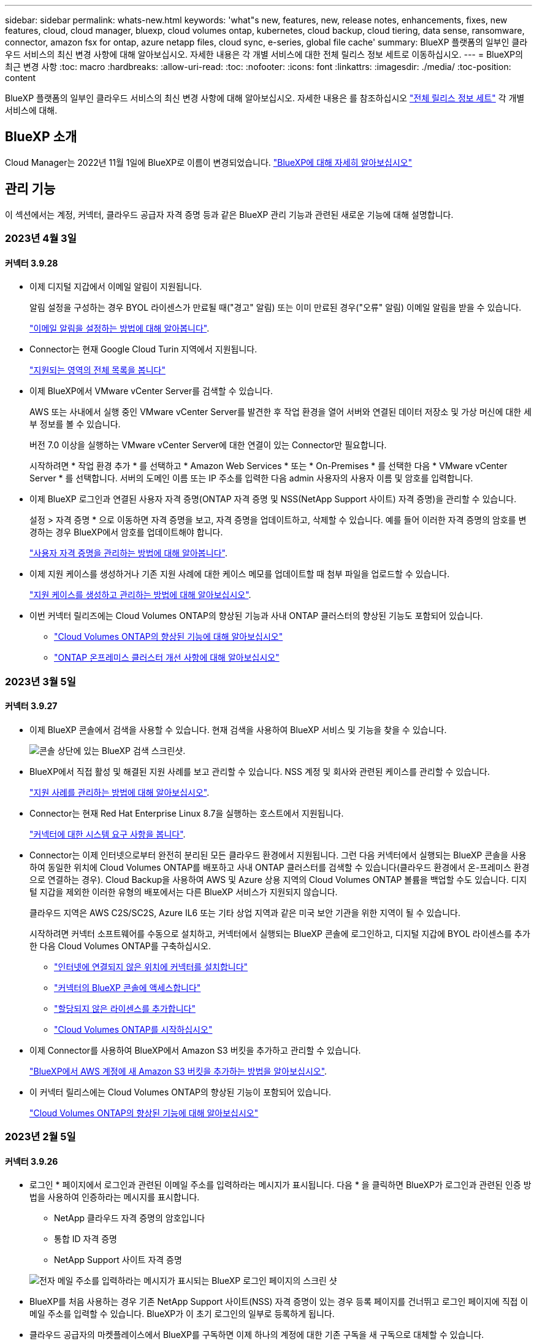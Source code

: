 ---
sidebar: sidebar 
permalink: whats-new.html 
keywords: 'what"s new, features, new, release notes, enhancements, fixes, new features, cloud, cloud manager, bluexp, cloud volumes ontap, kubernetes, cloud backup, cloud tiering, data sense, ransomware, connector, amazon fsx for ontap, azure netapp files, cloud sync, e-series, global file cache' 
summary: BlueXP 플랫폼의 일부인 클라우드 서비스의 최신 변경 사항에 대해 알아보십시오. 자세한 내용은 각 개별 서비스에 대한 전체 릴리스 정보 세트로 이동하십시오. 
---
= BlueXP의 최근 변경 사항
:toc: macro
:hardbreaks:
:allow-uri-read: 
:toc: 
:nofooter: 
:icons: font
:linkattrs: 
:imagesdir: ./media/
:toc-position: content


[role="lead"]
BlueXP 플랫폼의 일부인 클라우드 서비스의 최신 변경 사항에 대해 알아보십시오. 자세한 내용은 를 참조하십시오 link:release-notes-index.html["전체 릴리스 정보 세트"] 각 개별 서비스에 대해.



== BlueXP 소개

Cloud Manager는 2022년 11월 1일에 BlueXP로 이름이 변경되었습니다. https://docs.netapp.com/us-en/cloud-manager-family/concept-overview.html["BlueXP에 대해 자세히 알아보십시오"^]



== 관리 기능

이 섹션에서는 계정, 커넥터, 클라우드 공급자 자격 증명 등과 같은 BlueXP 관리 기능과 관련된 새로운 기능에 대해 설명합니다.



=== 2023년 4월 3일



==== 커넥터 3.9.28

* 이제 디지털 지갑에서 이메일 알림이 지원됩니다.
+
알림 설정을 구성하는 경우 BYOL 라이센스가 만료될 때("경고" 알림) 또는 이미 만료된 경우("오류" 알림) 이메일 알림을 받을 수 있습니다.

+
https://docs.netapp.com/us-en/cloud-manager-setup-admin/task-monitor-cm-operations.html["이메일 알림을 설정하는 방법에 대해 알아봅니다"].

* Connector는 현재 Google Cloud Turin 지역에서 지원됩니다.
+
https://cloud.netapp.com/cloud-volumes-global-regions["지원되는 영역의 전체 목록을 봅니다"^]

* 이제 BlueXP에서 VMware vCenter Server를 검색할 수 있습니다.
+
AWS 또는 사내에서 실행 중인 VMware vCenter Server를 발견한 후 작업 환경을 열어 서버와 연결된 데이터 저장소 및 가상 머신에 대한 세부 정보를 볼 수 있습니다.

+
버전 7.0 이상을 실행하는 VMware vCenter Server에 대한 연결이 있는 Connector만 필요합니다.

+
시작하려면 * 작업 환경 추가 * 를 선택하고 * Amazon Web Services * 또는 * On-Premises * 를 선택한 다음 * VMware vCenter Server * 를 선택합니다. 서버의 도메인 이름 또는 IP 주소를 입력한 다음 admin 사용자의 사용자 이름 및 암호를 입력합니다.

* 이제 BlueXP 로그인과 연결된 사용자 자격 증명(ONTAP 자격 증명 및 NSS(NetApp Support 사이트) 자격 증명)을 관리할 수 있습니다.
+
설정 > 자격 증명 * 으로 이동하면 자격 증명을 보고, 자격 증명을 업데이트하고, 삭제할 수 있습니다. 예를 들어 이러한 자격 증명의 암호를 변경하는 경우 BlueXP에서 암호를 업데이트해야 합니다.

+
link:task-manage-user-credentials.html["사용자 자격 증명을 관리하는 방법에 대해 알아봅니다"].

* 이제 지원 케이스를 생성하거나 기존 지원 사례에 대한 케이스 메모를 업데이트할 때 첨부 파일을 업로드할 수 있습니다.
+
https://docs.netapp.com/us-en/cloud-manager-setup-admin/task-get-help.html#manage-your-support-cases["지원 케이스를 생성하고 관리하는 방법에 대해 알아보십시오"].

* 이번 커넥터 릴리즈에는 Cloud Volumes ONTAP의 향상된 기능과 사내 ONTAP 클러스터의 향상된 기능도 포함되어 있습니다.
+
** https://docs.netapp.com/us-en/cloud-manager-cloud-volumes-ontap/whats-new.html#3-april-2023["Cloud Volumes ONTAP의 향상된 기능에 대해 알아보십시오"^]
** https://docs.netapp.com/us-en/cloud-manager-ontap-onprem/whats-new.html#3-april-2023["ONTAP 온프레미스 클러스터 개선 사항에 대해 알아보십시오"^]






=== 2023년 3월 5일



==== 커넥터 3.9.27

* 이제 BlueXP 콘솔에서 검색을 사용할 수 있습니다. 현재 검색을 사용하여 BlueXP 서비스 및 기능을 찾을 수 있습니다.
+
image:https://raw.githubusercontent.com/NetAppDocs/cloud-manager-setup-admin/main/media/screenshot-search.png["콘솔 상단에 있는 BlueXP 검색 스크린샷."]

* BlueXP에서 직접 활성 및 해결된 지원 사례를 보고 관리할 수 있습니다. NSS 계정 및 회사와 관련된 케이스를 관리할 수 있습니다.
+
https://docs.netapp.com/us-en/cloud-manager-setup-admin/task-get-help.html#manage-your-support-cases["지원 사례를 관리하는 방법에 대해 알아보십시오"].

* Connector는 현재 Red Hat Enterprise Linux 8.7을 실행하는 호스트에서 지원됩니다.
+
https://docs.netapp.com/us-en/cloud-manager-setup-admin/task-installing-linux.html["커넥터에 대한 시스템 요구 사항을 봅니다"].

* Connector는 이제 인터넷으로부터 완전히 분리된 모든 클라우드 환경에서 지원됩니다. 그런 다음 커넥터에서 실행되는 BlueXP 콘솔을 사용하여 동일한 위치에 Cloud Volumes ONTAP를 배포하고 사내 ONTAP 클러스터를 검색할 수 있습니다(클라우드 환경에서 온-프레미스 환경으로 연결하는 경우). Cloud Backup을 사용하여 AWS 및 Azure 상용 지역의 Cloud Volumes ONTAP 볼륨을 백업할 수도 있습니다. 디지털 지갑을 제외한 이러한 유형의 배포에서는 다른 BlueXP 서비스가 지원되지 않습니다.
+
클라우드 지역은 AWS C2S/SC2S, Azure IL6 또는 기타 상업 지역과 같은 미국 보안 기관을 위한 지역이 될 수 있습니다.

+
시작하려면 커넥터 소프트웨어를 수동으로 설치하고, 커넥터에서 실행되는 BlueXP 콘솔에 로그인하고, 디지털 지갑에 BYOL 라이센스를 추가한 다음 Cloud Volumes ONTAP를 구축하십시오.

+
** https://docs.netapp.com/us-en/cloud-manager-setup-admin/task-install-connector-onprem-no-internet.html["인터넷에 연결되지 않은 위치에 커넥터를 설치합니다"^]
** https://docs.netapp.com/us-en/cloud-manager-setup-admin/task-managing-connectors.html#access-the-local-ui["커넥터의 BlueXP 콘솔에 액세스합니다"^]
** https://docs.netapp.com/us-en/cloud-manager-cloud-volumes-ontap/task-manage-node-licenses.html#manage-byol-licenses["할당되지 않은 라이센스를 추가합니다"^]
** https://docs.netapp.com/us-en/cloud-manager-cloud-volumes-ontap/concept-overview-cvo.html["Cloud Volumes ONTAP를 시작하십시오"^]


* 이제 Connector를 사용하여 BlueXP에서 Amazon S3 버킷을 추가하고 관리할 수 있습니다.
+
https://docs.netapp.com/us-en/bluexp-s3-storage/task-add-s3-bucket.html["BlueXP에서 AWS 계정에 새 Amazon S3 버킷을 추가하는 방법을 알아보십시오"^].

* 이 커넥터 릴리스에는 Cloud Volumes ONTAP의 향상된 기능이 포함되어 있습니다.
+
https://docs.netapp.com/us-en/cloud-manager-cloud-volumes-ontap/whats-new.html#5-march-2023["Cloud Volumes ONTAP의 향상된 기능에 대해 알아보십시오"^]





=== 2023년 2월 5일



==== 커넥터 3.9.26

* 로그인 * 페이지에서 로그인과 관련된 이메일 주소를 입력하라는 메시지가 표시됩니다. 다음 * 을 클릭하면 BlueXP가 로그인과 관련된 인증 방법을 사용하여 인증하라는 메시지를 표시합니다.
+
** NetApp 클라우드 자격 증명의 암호입니다
** 통합 ID 자격 증명
** NetApp Support 사이트 자격 증명


+
image:https://raw.githubusercontent.com/NetAppDocs/cloud-manager-setup-admin/main/media/screenshot-login.png["전자 메일 주소를 입력하라는 메시지가 표시되는 BlueXP 로그인 페이지의 스크린 샷"]

* BlueXP를 처음 사용하는 경우 기존 NetApp Support 사이트(NSS) 자격 증명이 있는 경우 등록 페이지를 건너뛰고 로그인 페이지에 직접 이메일 주소를 입력할 수 있습니다. BlueXP가 이 초기 로그인의 일부로 등록하게 됩니다.
* 클라우드 공급자의 마켓플레이스에서 BlueXP를 구독하면 이제 하나의 계정에 대한 기존 구독을 새 구독으로 대체할 수 있습니다.
+
image:https://raw.githubusercontent.com/NetAppDocs/cloud-manager-setup-admin/main/media/screenshot-aws-subscription.png["BlueXP 계정의 구독 할당을 보여 주는 스크린샷."]

+
** https://docs.netapp.com/us-en/cloud-manager-setup-admin/task-adding-aws-accounts.html#associate-an-aws-subscription["AWS 구독을 연결하는 방법을 알아보십시오"]
** https://docs.netapp.com/us-en/cloud-manager-setup-admin/task-adding-azure-accounts.html#associating-an-azure-marketplace-subscription-to-credentials["Azure 구독을 연결하는 방법에 대해 알아봅니다"]
** https://docs.netapp.com/us-en/cloud-manager-setup-admin/task-adding-gcp-accounts.html["Google Cloud 구독을 연결하는 방법을 알아보십시오"]


* 이제 BlueXP에서 커넥터 전원이 14일 이상 꺼졌으면 알려 줍니다.
+
** https://docs.netapp.com/us-en/cloud-manager-setup-admin/task-monitor-cm-operations.html["BlueXP 알림에 대해 알아보십시오"]
** https://docs.netapp.com/us-en/cloud-manager-setup-admin/concept-connectors.html#connectors-should-remain-running["커넥터가 계속 작동하는 이유에 대해 알아보십시오"]


* Cloud Volumes ONTAP HA 쌍에서 스토리지 VM을 생성하고 관리하는 데 필요한 권한을 포함하도록 Google Cloud용 커넥터 정책을 업데이트했습니다.
+
compute.instances.updateNetworkInterface

+
https://docs.netapp.com/us-en/cloud-manager-setup-admin/reference-permissions-gcp.html["Connector에 대한 Google Cloud 권한을 봅니다"].

* 이 커넥터 릴리스에는 Cloud Volumes ONTAP의 향상된 기능이 포함되어 있습니다.
+
https://docs.netapp.com/us-en/cloud-manager-cloud-volumes-ontap/whats-new.html#5-february-2023["Cloud Volumes ONTAP의 향상된 기능에 대해 알아보십시오"^]





== Azure NetApp Files



=== 2021년 4월 11일



==== 볼륨 템플릿 지원

새로운 애플리케이션 템플릿 서비스를 사용하면 Azure NetApp Files용 볼륨 템플릿을 설정할 수 있습니다. 용량 풀, 크기, 프로토콜, VNET 및 볼륨이 상주해야 하는 서브넷 등과 같은 특정 볼륨 매개 변수가 이미 템플릿에 정의되기 때문에 템플릿을 사용하면 작업이 더 쉬워집니다. 매개 변수가 이미 미리 정의된 경우 다음 볼륨 매개 변수로 건너뛸 수 있습니다.

* https://docs.netapp.com/us-en/cloud-manager-app-template/concept-resource-templates.html["응용 프로그램 템플릿 및 사용자 환경에서 응용 프로그램 템플릿을 사용하는 방법에 대해 알아봅니다"^]
* https://docs.netapp.com/us-en/cloud-manager-azure-netapp-files/task-create-volumes.html["템플릿에서 Azure NetApp Files 볼륨을 생성하는 방법을 알아봅니다"]




=== 2021년 3월 8일



==== 서비스 수준을 동적으로 변경

이제 볼륨의 서비스 수준을 동적으로 변경하여 워크로드 요구사항을 충족하고 비용을 최적화할 수 있습니다. 볼륨은 볼륨에 영향을 주지 않고 다른 용량 풀로 이동됩니다.

https://docs.netapp.com/us-en/cloud-manager-azure-netapp-files/task-manage-volumes.html#change-the-volumes-service-level["볼륨의 서비스 수준을 변경하는 방법을 알아보십시오"].



=== 2020년 8월 3일



==== Azure NetApp Files 설정 및 관리

Cloud Manager에서 직접 Azure NetApp Files 설정 및 관리 Azure NetApp Files 작업 환경을 만든 후 다음 작업을 수행할 수 있습니다.

* NFS 및 SMB 볼륨을 생성합니다.
* 용량 풀 및 볼륨 스냅샷을 관리합니다
+
Cloud Manager를 사용하면 볼륨 스냅샷을 생성, 삭제 및 복원할 수 있습니다. 새 용량 풀을 생성하고 해당 서비스 수준을 지정할 수도 있습니다.

* 크기를 변경하고 태그를 관리하여 볼륨을 편집합니다.


Cloud Manager에서 직접 Azure NetApp Files을 생성 및 관리할 수 있는 기능은 이전의 데이터 마이그레이션 기능을 대체합니다.



== ONTAP용 Amazon FSx



=== 2023년 4월 2일

* 이제 가능합니다 link:https://docs.netapp.com/us-en/cloud-manager-fsx-ontap/use/task-add-fsx-volumes.html#create-volumes["ONTAP용 FSx에서 FlexGroup를 생성합니다"^] 볼륨: 볼륨 데이터를 클러스터 전체에 분산합니다.
* IOPS 제한이 증가하여 수동 또는 자동 프로비저닝을 최대 160,000개까지 지원할 수 있습니다.




=== 2023년 3월 5일

사용자 인터페이스가 개선되었으며 스크린샷이 설명서에 업데이트되었습니다.



=== 2023년 1월 1일

이제 를 사용하도록 선택할 수 있습니다 link:https://docs.netapp.com/us-en/cloud-manager-fsx-ontap/use/task-manage-working-environment.html#manage-automatic-capacity["자동 용량 관리"^] 을 클릭하여 필요에 따라 증분 스토리지를 추가합니다. 자동 용량 관리는 정기적으로 클러스터를 폴링하여 수요를 평가하고 클러스터 최대 용량의 10% 단위로 스토리지 용량을 최대 80%까지 자동으로 늘립니다.



== Amazon S3 스토리지



=== 2023년 3월 5일



==== BlueXP에서 새 버킷을 추가할 수 있습니다

BlueXP Canvas에서 Amazon S3 버킷을 잠시 볼 수 있었습니다. 이제 BlueXP에서 직접 새 버킷을 추가하고 기존 버킷을 위한 속성을 변경할 수 있습니다. https://docs.netapp.com/us-en/bluexp-s3-storage/task-add-s3-bucket.html["새 Amazon S3 버킷을 추가하는 방법을 알아보십시오"^].



== 애플리케이션 템플릿



=== 2022년 3월 3일



==== 이제 템플릿을 만들어 특정 작업 환경을 찾을 수 있습니다

"기존 자원 찾기" 작업을 사용하면 작업 환경을 확인한 다음 볼륨 만들기와 같은 다른 템플릿 작업을 사용하여 기존 작업 환경에서 쉽게 작업을 수행할 수 있습니다. https://docs.netapp.com/us-en/cloud-manager-app-template/task-define-templates.html#examples-of-finding-existing-resources-and-enabling-services-using-templates["자세한 내용을 보려면 여기를 클릭하십시오"].



==== AWS에서 Cloud Volumes ONTAP HA 작업 환경을 구축할 수 있는 역량

AWS에서 Cloud Volumes ONTAP 작업 환경을 구축하기 위한 기존 지원이 확장되어 단일 노드 시스템 외에 고가용성 시스템을 구축할 수 있습니다. https://docs.netapp.com/us-en/cloud-manager-app-template/task-define-templates.html#create-a-template-for-a-cloud-volumes-ontap-working-environment["Cloud Volumes ONTAP 작업 환경에 대한 템플릿을 만드는 방법을 알아봅니다"].



=== 2022년 2월 9일



==== 이제 템플릿을 구축하여 특정 기존 볼륨을 찾은 다음 Cloud Backup을 활성화할 수 있습니다

새로운 "리소스 찾기" 작업을 사용하면 Cloud Backup을 설정할 모든 볼륨을 식별한 다음 클라우드 백업 작업을 사용하여 해당 볼륨에 대한 백업을 설정할 수 있습니다.

현재 Cloud Volumes ONTAP 및 온프레미스 ONTAP 시스템의 볼륨에 대한 지원이 제공됩니다. https://docs.netapp.com/us-en/cloud-manager-app-template/task-define-templates.html#find-existing-volumes-and-activate-cloud-backup["자세한 내용을 보려면 여기를 클릭하십시오"].



=== 2021년 10월 31일



==== 이제 동기화 관계에 태그를 지정하여 쉽게 액세스할 수 있도록 관계를 그룹화하거나 분류할 수 있습니다

https://docs.netapp.com/us-en/cloud-manager-app-template/concept-tagging.html["리소스 태깅에 대해 자세히 알아보십시오"].



== 클라우드 백업



=== 2023년 3월 9일



==== 이제 폴더 레벨 복구 작업에 모든 하위 폴더 및 파일이 포함됩니다

이전에는 폴더를 복원했을 때 해당 폴더의 파일만 복원되었고 하위 폴더 또는 하위 폴더의 파일은 복원되지 않았습니다. 이제 ONTAP 9.13.0 이상을 사용하는 경우 선택한 폴더에 있는 모든 하위 폴더와 파일이 복원됩니다. 따라서 최상위 폴더에 여러 개의 중첩된 폴더가 있는 경우 많은 시간과 비용을 절약할 수 있습니다.



==== 어두운 사이트에 있는 Cloud Volumes ONTAP 시스템의 데이터를 백업하는 기능

이제 AWS 및 Azure 상업 지역에 설치된 Cloud Volumes ONTAP 시스템의 데이터를 Amazon S3 또는 Azure Blob으로 백업할 수 있습니다. 이 작업을 수행하려면 상업 지역의 Linux 호스트에 커넥터를 설치하고 Cloud Volumes ONTAP 시스템도 배포해야 합니다. 을 참조하십시오 link:task-backup-to-s3.html["Cloud Volumes ONTAP 데이터를 Amazon S3에 백업"] 및 link:task-backup-to-azure.html["Azure Blob에 Cloud Volumes ONTAP 데이터 백업"].



==== 작업 모니터의 여러 가지 개선 사항

* 작업 모니터링 페이지에 고급 필터링이 추가되어 시간, 워크로드(볼륨, 애플리케이션, 가상 머신 또는 Kubernetes) 별로 백업 및 복원 작업을 검색할 수 있습니다. 작업 유형, 상태, 작업 환경 및 스토리지 VM "application_3"과 같은 자원 검색을 위해 자유 텍스트를 입력할 수도 있습니다.  https://docs.netapp.com/us-en/cloud-manager-backup-restore/task-monitor-backup-jobs.html#searching-and-filtering-the-list-of-jobs["고급 필터 사용 방법을 확인하십시오"].
* 클라우드 백업 UI 및 API에서 시작된 사용자 시작 백업 및 복원 작업과 지속적인 백업 작업과 같은 시스템 시작 작업은 이제 ONTAP 9.13.0 이상을 실행하는 Cloud Volumes ONTAP 시스템의 * 작업 모니터링 * 탭에서 모두 사용할 수 있습니다. 이전 버전의 Cloud Volumes ONTAP 시스템 및 온-프레미스 ONTAP 시스템은 현재 사용자가 시작한 작업만 표시합니다.




=== 2023년 2월 6일



==== StorageGRID 시스템에서 이전 백업 파일을 Azure 아카이브 스토리지로 이동하는 기능입니다

이제 StorageGRID 시스템의 이전 백업 파일을 Azure의 아카이브 스토리지로 계층화할 수 있습니다. 이를 통해 StorageGRID 시스템의 공간을 절약하고, 이전 백업 파일에 저렴한 스토리지 클래스를 사용하여 비용을 절감할 수 있습니다.

이 기능은 온프레미스 클러스터가 ONTAP 9.12.1 이상을 사용하고 있고 StorageGRID 시스템에서 11.4 이상을 사용하는 경우 사용할 수 있습니다. https://docs.netapp.com/us-en/cloud-manager-backup-restore/task-backup-onprem-private-cloud.html#preparing-to-archive-older-backup-files-to-public-cloud-storage["자세히 알아보기"^].



==== DataLock 및 랜섬웨어 보호는 Azure Blob의 백업 파일에 대해 구성할 수 있습니다

이제 DataLock 및 랜섬웨어 보호가 Azure Blob에 저장된 백업 파일에 지원됩니다. Cloud Volumes ONTAP 또는 온프레미스 ONTAP 시스템에서 ONTAP 9.12.1 이상을 실행하는 경우 백업 파일을 잠그고 스캔하여 잠재적인 랜섬웨어를 탐지할 수 있습니다. https://docs.netapp.com/us-en/cloud-manager-backup-restore/concept-cloud-backup-policies.html#datalock-and-ransomware-protection["DataLock 및 랜섬웨어 보호를 사용하여 백업을 보호하는 방법에 대해 자세히 알아보십시오"^].



==== 백업 및 복원 FlexGroup 볼륨 개선 사항

* 이제 FlexGroup 볼륨을 복원할 때 여러 Aggregate를 선택할 수 있습니다. 마지막 릴리즈에서는 단일 애그리게이트만 선택할 수 있었습니다.
* FlexGroup 볼륨 복원은 이제 Cloud Volumes ONTAP 시스템에서 지원됩니다. 마지막 릴리즈에서는 사내 ONTAP 시스템에만 복구할 수 있었습니다.




==== Cloud Volumes ONTAP 시스템은 이전 백업을 Google 아카이브 스토리지로 이동할 수 있습니다

백업 파일은 처음에 Google Standard 스토리지 클래스에서 생성됩니다. 이제 Cloud Backup을 사용하여 추가 비용 최적화를 위해 이전 백업을 Google Archive 스토리지에 계층화할 수 있습니다. 마지막 릴리즈에서는 사내 ONTAP 클러스터에서만 이 기능을 지원했으며, 이제 Google Cloud에 구축된 Cloud Volumes ONTAP 시스템도 지원됩니다.



==== 이제 볼륨 복원 작업을 통해 볼륨 데이터를 복원할 SVM을 선택할 수 있습니다

이제 볼륨 데이터를 ONTAP 클러스터의 다른 스토리지 VM으로 복원할 수 있습니다. 과거에는 스토리지 VM을 선택할 기능이 없었습니다.



==== MetroCluster 구성의 볼륨 지원 향상

ONTAP 9.12.1 GA 이상을 사용하는 경우 MetroCluster 구성에서 기본 시스템에 연결하면 백업이 지원됩니다. 전체 백업 구성이 보조 시스템으로 전송되므로 전환 후 클라우드 백업이 자동으로 계속됩니다.

https://docs.netapp.com/us-en/cloud-manager-backup-restore/concept-ontap-backup-to-cloud.html#backup-limitations["자세한 내용은 백업 제한 사항 을 참조하십시오"].



=== 2023년 1월 9일



==== StorageGRID 시스템에서 이전 백업 파일을 AWS S3 아카이브 스토리지로 이동 가능

이제 StorageGRID 시스템의 이전 백업 파일을 AWS S3의 아카이브 스토리지로 계층화할 수 있습니다. 이를 통해 StorageGRID 시스템의 공간을 절약하고, 이전 백업 파일에 저렴한 스토리지 클래스를 사용하여 비용을 절감할 수 있습니다. AWS S3 Glacier 또는 S3 Glacier Deep Archive 스토리지에 백업을 계층화하도록 선택할 수 있습니다.

이 기능은 온프레미스 클러스터에서 ONTAP 9.12.1 이상을 사용하고 StorageGRID 시스템에서 11.3 이상을 사용하는 경우 사용할 수 있습니다. https://docs.netapp.com/us-en/cloud-manager-backup-restore/task-backup-onprem-private-cloud.html#preparing-to-archive-older-backup-files-to-public-cloud-storage["자세히 알아보기"].



==== Google Cloud에서 데이터 암호화를 위한 자체 고객 관리 키를 선택할 수 있습니다

ONTAP 시스템에서 Google 클라우드 스토리지로 데이터를 백업할 때 이제 Google에서 관리하는 기본 암호화 키를 사용하는 대신 활성화 마법사에서 데이터 암호화에 대해 고객이 관리하는 키를 직접 선택할 수 있습니다. 먼저 Google에서 고객이 관리하는 암호화 키를 설정한 다음 Cloud Backup을 활성화할 때 세부 정보를 입력합니다.



==== Google Cloud Storage에서 백업을 생성하는 서비스 계정에 더 이상 "스토리지 관리자" 역할이 필요하지 않습니다

이전 릴리즈에서는 Cloud Backup이 Google Cloud Storage 버킷에 액세스할 수 있도록 서비스 계정에 "Storage Admin" 역할이 필요했습니다. 이제 서비스 계정에 할당할 수 있는 권한이 축소된 사용자 지정 역할을 만들 수 있습니다. https://docs.netapp.com/us-en/cloud-manager-backup-restore/task-backup-onprem-to-gcp.html#preparing-google-cloud-storage-for-backups["백업을 위해 Google Cloud Storage를 준비하는 방법을 알아보십시오"].



==== 인터넷 액세스 없이 사이트에서 검색 및 복원을 사용하여 데이터를 복원할 수 있도록 지원이 추가되었습니다

인터넷에 액세스할 수 없는 사이트의 ONTAP 클러스터 데이터를 StorageGRID으로 백업하는 경우(다크 사이트 또는 오프라인 사이트라고도 함) 이제 검색 및 복원 옵션을 사용하여 필요한 경우 데이터를 복원할 수 있습니다. 이 기능을 사용하려면 BlueXP 커넥터(버전 3.9.25 이상)가 오프라인 사이트에 배포되어야 합니다.

https://docs.netapp.com/us-en/cloud-manager-backup-restore/task-restore-backups-ontap.html#restoring-ontap-data-using-search-restore["검색 및 amp; 복원을 사용하여 ONTAP 데이터를 복원하는 방법을 확인하십시오"].https://docs.netapp.com/us-en/cloud-manager-setup-admin/task-install-connector-onprem-no-internet.html["오프라인 사이트에 커넥터를 설치하는 방법을 알아봅니다"].



==== 작업 모니터링 결과 페이지를 .csv 보고서로 다운로드할 수 있습니다

작업 모니터링 페이지를 필터링하여 관심 있는 작업 및 작업을 표시한 후에는 해당 데이터의 .csv 파일을 생성하고 다운로드할 수 있습니다. 그런 다음 정보를 분석하거나 조직의 다른 사용자에게 보고서를 보낼 수 있습니다. https://docs.netapp.com/us-en/cloud-manager-backup-restore/task-monitor-backup-jobs.html#download-job-monitoring-results-as-a-report["작업 모니터링 보고서를 생성하는 방법을 참조하십시오"].



== 클라우드 데이터 감지



=== 2023년 3월 7일(버전 1.21)



==== 데이터 감지 UI에서 사용자 지정 범주를 추가하는 새로운 기능입니다

이제 Data Sense를 사용하여 사용자 지정 범주를 추가할 수 있으므로 데이터 센스에서 해당 범주에 적합한 파일을 식별할 수 있습니다. 데이터 센스의 기능이 매우 많습니다 https://docs.netapp.com/us-en/cloud-manager-data-sense/reference-private-data-categories.html#types-of-categories["미리 정의된 범주"]따라서 이 기능을 사용하면 사용자 지정 범주를 추가하여 조직에서 고유한 정보를 데이터에서 찾을 위치를 식별할 수 있습니다.

https://docs.netapp.com/us-en/cloud-manager-data-sense/task-managing-data-fusion.html#add-custom-categories["자세한 정보"^].



==== 이제 데이터 감지 UI에서 사용자 지정 키워드를 추가할 수 있습니다

Data Sense는 데이터 센스에서 잠시 동안 향후 검색할 때 식별할 수 있는 맞춤형 키워드를 추가할 수 있습니다. 그러나 Data Sense Linux 호스트에 로그인하고 명령줄 인터페이스를 사용하여 키워드를 추가해야 합니다. 이 릴리즈에서는 데이터 감지 UI에서 사용자 지정 키워드를 추가하는 기능이 있으므로 이러한 키워드를 쉽게 추가하고 편집할 수 있습니다.

https://docs.netapp.com/us-en/cloud-manager-data-sense/task-managing-data-fusion.html#add-custom-keywords-from-a-list-of-words["데이터 감지 UI에서 사용자 지정 키워드를 추가하는 방법에 대해 자세히 알아보십시오"^].



==== "마지막 액세스 시간"이 변경될 때 데이터 감지 * 가 * 스캔 파일을 하지 * 수 있는 기능

기본적으로 데이터 센스에 적절한 "쓰기" 권한이 없으면 데이터 센스에서 "마지막 액세스 시간"을 원래 타임 스탬프로 되돌릴 수 없기 때문에 시스템이 볼륨의 파일을 검색하지 않습니다. 그러나 마지막 액세스 시간이 파일의 원래 시간으로 재설정되는 것을 염려하지 않을 경우, 데이터 센스에서 권한에 관계없이 볼륨을 스캔하도록 구성 페이지에서 이 동작을 재정의할 수 있습니다.

이 기능과 함께 "Scan Analysis Event(스캔 분석 이벤트)"라는 새 필터가 추가되어 데이터 센스에서 마지막 액세스 시간을 되돌릴 수 없어 분류되지 않은 파일이나 Data Sense가 마지막으로 액세스한 시간을 되돌릴 수 없는 경우에도 분류된 파일을 볼 수 있습니다.

https://docs.netapp.com/us-en/cloud-manager-data-sense/reference-collected-metadata.html#last-access-time-timestamp[""마지막 액세스 시간 타임스탬프" 및 데이터 센스에 필요한 권한에 대해 자세히 알아보십시오"].



==== 세 가지 새로운 유형의 개인 데이터는 데이터 센스로 식별됩니다

데이터 센스를 사용하면 다음 유형의 데이터가 포함된 파일을 식별하고 분류할 수 있습니다.

* 보츠와나 ID 카드(오만) 번호
* 보츠와나 여권 번호
* 싱가포르 국가 등록 ID 카드(NRIC)


https://docs.netapp.com/us-en/cloud-manager-data-sense/reference-private-data-categories.html#types-of-personal-data["데이터 센스에서 식별할 수 있는 모든 유형의 개인 데이터를 확인하십시오"].



==== 디렉토리의 기능이 업데이트되었습니다

* 이제 데이터 조사 보고서에 대한 "Light CSV Report(라이트 CSV 보고서)" 옵션에 디렉토리의 정보가 포함됩니다.
* 이제 "마지막 액세스" 시간 필터에 파일과 디렉터리 모두의 마지막 액세스 시간이 표시됩니다.




==== 설치 개선 사항

* Data Sense는 CentOS Stream 8을 실행하는 Linux 호스트에 설치할 수 있습니다.
* 이제 인터넷에 연결되지 않은 사이트(다크 사이트)용 Data Sense 설치 프로그램이 사전 검사를 수행하여 시스템 및 네트워킹 요구 사항이 제대로 설치되었는지 확인합니다.
* 설치 감사 로그 파일은 지금 저장되며 에 기록됩니다 `/ops/netapp/install_logs`.




=== 2023년 2월 5일(버전 1.20)



==== 모든 이메일 주소로 정책 기반 알림 이메일을 보낼 수 있습니다

이전 버전의 Cloud Data Sense에서는 특정 중요 정책이 결과를 반환할 때 계정의 BlueXP 사용자에게 전자 메일 알림을 보낼 수 있습니다. 이 기능을 사용하면 온라인 상태가 아닐 때 데이터를 보호하기 위한 알림을 받을 수 있습니다. 이제 BlueXP 계정에 없는 다른 모든 사용자(최대 20개의 이메일 주소)에게 정책의 이메일 알림을 보낼 수 있습니다.

https://docs.netapp.com/us-en/cloud-manager-data-sense/task-using-policies.html#sending-email-alerts-when-non-compliant-data-is-found["정책 결과를 기반으로 이메일 알림을 보내는 방법에 대해 자세히 알아보십시오"].



==== 이제 데이터 감지 UI에서 개인 패턴을 추가할 수 있습니다

Data Sense는 데이터 센스에서 잠시 후 검사할 때 식별할 수 있는 사용자 지정 "개인 데이터"를 추가할 수 있는 기능을 가지고 있습니다. 그러나 Data Sense Linux 호스트에 로그인하고 명령줄을 사용하여 사용자 지정 패턴을 추가해야 합니다. 이 릴리즈에서는 regex를 사용하여 개인 패턴을 추가하는 기능이 Data Sense UI에 포함되어 있으므로 이러한 사용자 지정 패턴을 매우 쉽게 추가하고 편집할 수 있습니다.

https://docs.netapp.com/us-en/cloud-manager-data-sense/task-managing-data-fusion.html#add-custom-personal-data-identifiers-using-a-regex["데이터 감지 UI에서 사용자 지정 패턴을 추가하는 방법에 대해 자세히 알아보십시오"^].



==== 데이터 센스를 사용하여 1,500만 개의 파일을 이동할 수 있습니다

과거에는 Data Sense를 통해 최대 100,000개의 소스 파일을 모든 NFS 공유로 이동할 수 있었습니다. 이제 한 번에 최대 1,500만 개의 파일을 이동할 수 있습니다. https://docs.netapp.com/us-en/cloud-manager-data-sense/task-managing-highlights.html#moving-source-files-to-an-nfs-share["데이터 센스를 사용하여 소스 파일을 이동하는 방법에 대해 자세히 알아보십시오"].



==== SharePoint Online 파일에 액세스할 수 있는 사용자 수를 볼 수 있습니다

"액세스 권한이 있는 사용자 수" 필터는 이제 SharePoint Online 리포지토리에 저장된 파일을 지원합니다. 이전에는 CIFS 공유의 파일만 지원되었습니다. Active Directory 기반이 아닌 SharePoint 그룹은 현재 이 필터에서 계산되지 않습니다.



==== 새 "부분 성공" 상태가 작업 상태 패널에 추가되었습니다

새로운 "부분 성공" 상태는 데이터 감지 작업이 완료되었고 일부 항목이 실패했으며, 예를 들어 100개의 파일을 이동하거나 삭제할 때 일부 항목이 성공했음을 나타냅니다. 또한 "완료됨" 상태의 이름이 "성공"으로 변경되었습니다. 과거에는 "완료" 상태에 성공했고 실패한 작업이 나열될 수 있습니다. 이제 "성공" 상태는 모든 작업이 모든 항목에 성공했음을 의미합니다. https://docs.netapp.com/us-en/cloud-manager-data-sense/task-view-compliance-actions.html["작업 상태 패널을 보는 방법을 참조하십시오"].



=== 2023년 1월 9일(버전 1.19)



==== 중요한 데이터가 포함되어 있고 지나치게 허용적인 파일 차트를 볼 수 있는 기능

Governance 대시보드에는 중요한 데이터(민감한 개인 데이터 및 민감한 개인 데이터 포함)를 포함하고 지나치게 허용적인 파일의 열 지도를 제공하는 새로운 _Sensitive Data 및 Wide Permissions_영역이 추가되었습니다. 이렇게 하면 민감한 데이터와 관련하여 어떤 위험이 있을 수 있는지 확인할 수 있습니다. https://docs.netapp.com/us-en/cloud-manager-data-sense/task-controlling-governance-data.html#data-listed-by-sensitivity-and-wide-permissions["자세한 정보"].



==== 데이터 조사 페이지에서 3개의 새 필터를 사용할 수 있습니다

새 필터를 사용하여 데이터 조사 페이지에 표시되는 결과를 구체화할 수 있습니다.

* "액세스 권한이 있는 사용자 수" 필터는 특정 수의 사용자에게 열려 있는 파일과 폴더를 표시합니다. 숫자 범위를 선택하여 결과를 구체화할 수 있습니다. 예를 들어 51-100명의 사용자가 액세스할 수 있는 파일을 확인할 수 있습니다.
* 이제 "Created Time(생성 시간)", "Discovered Time(검색 시간)", "Last Modified(마지막 수정)" 및 "Last Accessed(마지막 액세스)" 필터를 사용하여 미리 정의된 날짜 범위를 선택하는 대신 사용자 지정 날짜 범위를 만들 수 있습니다. 예를 들어 "만든 시간", "6개월 이전" 또는 "최근 10일" 내의 "마지막으로 수정한 날짜"가 있는 파일을 찾을 수 있습니다.
* 이제 "파일 경로" 필터를 사용하여 필터링된 쿼리 결과에서 제외할 경로를 지정할 수 있습니다. 특정 데이터를 포함 및 제외하기 위한 경로를 입력하면 데이터 센스에서 포함된 경로의 모든 파일을 먼저 찾은 다음 제외된 경로에서 파일을 제거한 다음 결과를 표시합니다.


https://docs.netapp.com/us-en/cloud-manager-data-sense/task-investigate-data.html#filtering-data-in-the-data-investigation-page["데이터를 조사하는 데 사용할 수 있는 모든 필터 목록을 확인하십시오"].



==== 데이터 센스에서 일본 개인 번호를 식별할 수 있습니다

데이터 센스에서 일본어 개인 번호(내 번호라고도 함)가 포함된 파일을 식별하고 분류할 수 있습니다. 여기에는 개인 및 회사 내 번호가 모두 포함됩니다. https://docs.netapp.com/us-en/cloud-manager-data-sense/reference-private-data-categories.html#types-of-personal-data["데이터 센스에서 식별할 수 있는 모든 유형의 개인 데이터를 확인하십시오"].



== Cloud Sync



=== 2 2023년 4월



==== Azure Data Lake Storage Gen2 관계에 대한 추가 지원

이제 다음을 통해 Azure Data Lake Storage Gen2를 소스 및 타겟으로 동기화 관계를 생성할 수 있습니다.

* Azure NetApp Files
* ONTAP용 Amazon FSx
* Cloud Volumes ONTAP
* 사내 ONTAP


https://docs.netapp.com/us-en/cloud-manager-sync/reference-supported-relationships.html["지원되는 동기화 관계에 대해 자세히 알아보십시오"].



==== 전체 경로를 기준으로 디렉토리를 필터링합니다

이름을 기준으로 디렉토리를 필터링하는 것 외에도 전체 경로를 기준으로 디렉토리를 필터링할 수 있습니다.

https://docs.netapp.com/us-en/cloud-manager-sync/task-creating-relationships.html#settings["디렉터리 제외 설정에 대해 자세히 알아보세요"].



=== 2023년 3월 7일



==== EBS Encryption for AWS 데이터 브로커

이제 계정에서 KMS 키를 사용하여 AWS 데이터 브로커 볼륨을 암호화할 수 있습니다.

https://docs.netapp.com/us-en/cloud-manager-sync/task-installing-aws.html#creating-the-data-broker["AWS에서 데이터 브로커 생성에 대해 자세히 알아보십시오"].



=== 2023년 2월 5일



==== Azure Data Lake Storage Gen2, ONTAP S3 Storage 및 NFS에 대한 추가 지원

Cloud Sync은 이제 ONTAP S3 스토리지 및 NFS에 대한 추가 동기화 관계를 지원합니다.

* ONTAP S3 스토리지를 NFS로
* NFS에서 ONTAP S3 스토리지로


또한 Cloud Sync는 Azure Data Lake Storage Gen2를 소스 및 타겟 모두에서 추가로 지원합니다.

* NFS 서버
* SMB 서버
* ONTAP S3 스토리지
* StorageGRID
* IBM 클라우드 오브젝트 스토리지


https://docs.netapp.com/us-en/cloud-manager-sync/reference-supported-relationships.html["지원되는 동기화 관계에 대해 자세히 알아보십시오"].



==== Amazon Web Services 데이터 브로커 운영 체제로 업그레이드하십시오

AWS 데이터 브로커용 운영 체제가 Amazon Linux 2022로 업그레이드되었습니다.

https://docs.netapp.com/us-en/cloud-manager-sync/task-installing-aws.html#details-about-the-data-broker-instance["AWS의 데이터 브로커 인스턴스에 대해 자세히 알아보십시오"].



=== 2023년 1월 3일



==== UI에서 데이터 브로커 로컬 구성을 표시합니다

이제 사용자가 UI에서 각 데이터 브로커의 로컬 구성을 볼 수 있는 * 구성 표시 * 옵션이 있습니다.

https://docs.netapp.com/us-en/cloud-manager-sync/task-managing-data-brokers.html["데이터 브로커 그룹 관리에 대해 자세히 알아보십시오"].



==== Azure 및 Google Cloud 데이터 브로커 운영 체제로 업그레이드하십시오

Azure 및 Google Cloud의 데이터 브로커용 운영 체제가 Rocky Linux 9.0으로 업그레이드되었습니다.

https://docs.netapp.com/us-en/cloud-manager-sync/task-installing-azure.html#details-about-the-data-broker-vm["Azure의 데이터 브로커 인스턴스에 대해 자세히 알아보십시오"].

https://docs.netapp.com/us-en/cloud-manager-sync/task-installing-gcp.html#details-about-the-data-broker-vm-instance["Google Cloud의 데이터 브로커 인스턴스에 대해 자세히 알아보십시오"].



=== 2022년 12월 11일



==== 이름별로 디렉토리를 필터링합니다

이제 새 * 디렉터리 이름 제외 * 설정을 동기화 관계에 사용할 수 있습니다. 사용자는 동기화에서 최대 15개의 디렉터리 이름을 필터링할 수 있습니다. copy-offload, .snapshot, ~snapshot 디렉토리는 기본적으로 제외됩니다.

https://docs.netapp.com/us-en/cloud-manager-sync/task-creating-relationships.html#settings["디렉터리 이름 제외 설정에 대해 자세히 알아보세요"].



==== Amazon S3 및 ONTAP S3 스토리지 추가 지원

Cloud Sync은 이제 AWS S3 및 ONTAP S3 스토리지를 위한 추가 동기화 관계를 지원합니다.

* AWS S3에서 ONTAP S3 스토리지까지
* ONTAP S3 스토리지를 AWS S3로 설정합니다


https://docs.netapp.com/us-en/cloud-manager-sync/reference-supported-relationships.html["지원되는 동기화 관계에 대해 자세히 알아보십시오"].



=== 2022년 10월 30일



==== Microsoft Azure에서 지속적으로 동기화합니다

이제 연속 동기화 설정이 소스 Azure 스토리지 버킷에서 Azure 데이터 브로커를 사용하는 클라우드 스토리지까지 지원됩니다.

초기 데이터 동기화 후 Cloud Sync는 소스 Azure 스토리지 버킷의 변경 사항을 수신 대기하고 변경 사항이 발생할 때마다 타겟에 대한 변경 사항을 지속적으로 동기화합니다. 이 설정은 Azure 스토리지 버킷에서 Azure Blob 스토리지, CIFS, Google 클라우드 스토리지, IBM 클라우드 오브젝트 스토리지, NFS 및 StorageGRID로 동기화할 때 사용할 수 있습니다.

이 설정을 사용하려면 Azure 데이터 브로커에 사용자 지정 역할과 다음 권한이 필요합니다.

[source, json]
----
'Microsoft.Storage/storageAccounts/read',
'Microsoft.EventGrid/systemTopics/eventSubscriptions/write',
'Microsoft.EventGrid/systemTopics/eventSubscriptions/read',
'Microsoft.EventGrid/systemTopics/eventSubscriptions/delete',
'Microsoft.EventGrid/systemTopics/eventSubscriptions/getFullUrl/action',
'Microsoft.EventGrid/systemTopics/eventSubscriptions/getDeliveryAttributes/action',
'Microsoft.EventGrid/systemTopics/read',
'Microsoft.EventGrid/systemTopics/write',
'Microsoft.EventGrid/systemTopics/delete',
'Microsoft.EventGrid/eventSubscriptions/write',
'Microsoft.Storage/storageAccounts/write'
----
https://docs.netapp.com/us-en/cloud-manager-sync/task-creating-relationships.html#settings["연속 동기화 설정에 대해 자세히 알아보십시오"].



=== 2022년 9월 4일



==== 추가 Google 드라이브 지원

* Cloud Sync는 이제 Google 드라이브에 대한 추가 동기화 관계를 지원합니다.
+
** Google Drive를 NFS 서버로 이동합니다
** Google Drive를 SMB 서버로


* Google Drive를 포함하는 동기화 관계에 대한 보고서를 생성할 수도 있습니다.
+
https://docs.netapp.com/us-en/cloud-manager-sync/task-managing-reports.html["보고서에 대해 자세히 알아보십시오"].





==== 지속적인 동기화 향상

이제 다음 유형의 동기화 관계에서 연속 동기화 설정을 활성화할 수 있습니다.

* S3 버킷을 NFS 서버로
* Google Cloud Storage를 NFS 서버로 전송합니다


https://docs.netapp.com/us-en/cloud-manager-sync/task-creating-relationships.html#settings["연속 동기화 설정에 대해 자세히 알아보십시오"].



==== 이메일 알림

이제 Cloud Sync 알림을 이메일로 받을 수 있습니다.

이메일로 알림을 받으려면 동기화 관계에서 * 알림 * 설정을 활성화한 다음 BlueXP에서 알림 및 알림 설정을 구성해야 합니다.

https://docs.netapp.com/us-en/cloud-manager-sync/task-managing-relationships.html#setting-up-notifications["알림을 설정하는 방법에 대해 알아봅니다"].



=== 2022년 7월 31일



==== Google 드라이브

이제 NFS 서버 또는 SMB 서버의 데이터를 Google Drive로 동기화할 수 있습니다. "내 드라이브"와 "공유 드라이브"가 모두 대상으로 지원됩니다.

Google Drive를 포함하는 동기화 관계를 생성하려면 필요한 권한과 개인 키가 있는 서비스 계정을 설정해야 합니다. https://docs.netapp.com/us-en/cloud-manager-sync/reference-requirements.html#google-drive["Google Drive 요구 사항에 대해 자세히 알아보십시오"].

https://docs.netapp.com/us-en/cloud-manager-sync/reference-supported-relationships.html["지원되는 동기화 관계 목록을 봅니다"].



==== Azure Data Lake 추가 지원

Cloud Sync는 이제 Azure Data Lake Storage Gen2에 대한 추가 동기화 관계를 지원합니다.

* Amazon S3에서 Azure Data Lake Storage Gen2로
* IBM Cloud Object Storage를 Azure Data Lake Storage Gen2로 마이그레이션
* StorageGRID에서 Azure Data Lake Storage Gen2로


https://docs.netapp.com/us-en/cloud-manager-sync/reference-supported-relationships.html["지원되는 동기화 관계 목록을 봅니다"].



==== 동기화 관계를 설정하는 새로운 방법

BlueXP의 Canvas에서 직접 동기화 관계를 설정하는 추가 방법이 추가되었습니다.



===== 끌어서 놓기

이제 한 작업 환경을 다른 작업 환경 위로 끌어다 놓아 Canvas에서 동기화 관계를 설정할 수 있습니다.

image:https://raw.githubusercontent.com/NetAppDocs/cloud-manager-sync/main/media/screenshot-enable-drag-and-drop.png["BlueXP의 알림 센터를 보여 주는 스크린샷."]



===== 오른쪽 패널 설정

이제 Canvas에서 작업 환경을 선택한 다음 오른쪽 패널에서 동기화 옵션을 선택하여 Azure Blob 저장소 또는 Google Cloud Storage에 대한 동기화 관계를 설정할 수 있습니다.

image:https://raw.githubusercontent.com/NetAppDocs/cloud-manager-sync/main/media/screenshot-enable-panel.png["BlueXP의 알림 센터를 보여 주는 스크린샷."]



=== 2022년 7월 3일



==== Azure Data Lake Storage Gen2 지원

이제 NFS 서버 또는 SMB 서버에서 Azure Data Lake Storage Gen2로 데이터를 동기화할 수 있습니다.

Azure Data Lake를 포함하는 동기화 관계를 생성할 때 Cloud Sync에 스토리지 계정 연결 문자열을 제공해야 합니다. SAS(공유 액세스 서명)가 아니라 일반 연결 문자열이어야 합니다.

https://docs.netapp.com/us-en/cloud-manager-sync/reference-supported-relationships.html["지원되는 동기화 관계 목록을 봅니다"].



==== Google Cloud Storage에서 지속적으로 동기화합니다

이제 연속 동기화 설정이 소스 Google Cloud Storage 버킷에서 클라우드 스토리지 타겟까지 지원됩니다.

초기 데이터 동기화 후 Cloud Sync는 소스 Google 클라우드 스토리지 버킷의 변경 사항을 수신 대기하고 변경 사항이 발생할 때마다 타겟에 대한 변경 사항을 지속적으로 동기화합니다. 이 설정은 Google 클라우드 스토리지 버킷에서 S3, Google 클라우드 스토리지, Azure Blob 스토리지, StorageGRID 또는 IBM 스토리지로 동기화할 때 사용할 수 있습니다.

데이터 브로커와 연결된 서비스 계정에 이 설정을 사용하려면 다음 권한이 필요합니다.

[source, json]
----
- pubsub.subscriptions.consume
- pubsub.subscriptions.create
- pubsub.subscriptions.delete
- pubsub.subscriptions.list
- pubsub.topics.attachSubscription
- pubsub.topics.create
- pubsub.topics.delete
- pubsub.topics.list
- pubsub.topics.setIamPolicy
- storage.buckets.update
----
https://docs.netapp.com/us-en/cloud-manager-sync/task-creating-relationships.html#settings["연속 동기화 설정에 대해 자세히 알아보십시오"].



==== 새로운 Google Cloud 지역 지원

Cloud Sync 데이터 브로커는 현재 다음 Google 클라우드 지역에서 지원됩니다.

* 콜럼버스(us-east5)
* 댈러스(us-south1)
* 마드리드(유럽 - 남서쪽1)
* 밀라노(유럽 - west8)
* 파리(유럽 - west9)




==== 새로운 Google Cloud 컴퓨터 유형입니다

Google Cloud의 데이터 브로커에 대한 기본 시스템 유형은 이제 n2-standard-4입니다.



== 클라우드 계층화



=== 2023년 4월 3일



==== 라이센스 탭이 제거되었습니다

Licensing 탭이 Cloud Tiering 인터페이스에서 제거되었습니다. PAYGO(pay-as-you-go) 서브스크립션에 대한 모든 라이센스는 이제 Cloud Tiering on-premise 대시보드에서 액세스할 수 있습니다. 또한 이 페이지에서 Digital Wallet으로 연결되는 링크를 통해 Cloud Tiering BYOL(Bring-Your-Own-License) 방식으로 모든 Cloud Tiering을 확인 및 관리할 수 있습니다.



==== 계층화 탭의 이름이 바뀌었으며 내용이 업데이트되었습니다

"클러스터 대시보드" 탭의 이름이 "클러스터"로 바뀌고 "온프레미스 개요" 탭의 이름이 "온프레미스 대시보드"로 바뀌었습니다. 이러한 페이지에는 추가 계층화 구성으로 스토리지 공간을 최적화할 수 있는지 평가하는 데 도움이 되는 몇 가지 정보가 추가되었습니다.



=== 2023년 3월 5일



==== 이제 볼륨에 대한 계층화 보고서를 생성할 수 있습니다

계층 볼륨 페이지에서 보고서를 다운로드할 수 있으므로 관리 중인 클러스터에 있는 모든 볼륨의 계층화 상태를 검토할 수 있습니다. Cloud Tiering은 필요한 경우 회사 내 다른 사람에게 검토 및 보낼 수 있는 .csv 파일을 생성합니다. https://docs.netapp.com/us-en/cloud-manager-tiering/task-managing-tiering.html#download-a-tiering-report-for-your-volumes["계층화 보고서를 다운로드하는 방법을 확인하십시오"].



=== 2022년 12월 6일



==== 커넥터 아웃바운드 인터넷 액세스 엔드포인트 변경

Cloud Tiering의 변경으로 인해 Cloud Tiering 작업의 성공을 위해 다음 Connector 엔드포인트를 변경해야 합니다.

[cols="50,50"]
|===
| 이전 끝점 | 새 끝점 


| https://cloudmanager.cloud.netapp.com 으로 문의하십시오 | https://api.bluexp.netapp.com 으로 문의하십시오 


| https://*.cloudmanager.cloud.netapp.com 으로 문의하십시오 | https://*.api.bluexp.netapp.com 으로 문의하십시오 
|===
의 전체 끝점 목록을 참조하십시오 https://docs.netapp.com/us-en/cloud-manager-setup-admin/task-creating-connectors-aws.html#outbound-internet-access["설치하고"^], https://docs.netapp.com/us-en/cloud-manager-setup-admin/task-creating-connectors-gcp.html#outbound-internet-access["Google 클라우드"^], 또는 https://docs.netapp.com/us-en/cloud-manager-setup-admin/task-creating-connectors-azure.html#outbound-internet-access["Azure를 지원합니다"^] 설명합니다.



== Cloud Volumes ONTAP



=== 2023년 4월 3일

다음 변경 사항은 커넥터의 3.9.28 릴리스에 도입되었습니다.



==== 디지털 지갑 기능 향상

Digital Wallet은 이제 시장 프라이빗 오퍼와 함께 구입한 라이선스 용량을 표시합니다.

https://docs.netapp.com/us-en/cloud-manager-cloud-volumes-ontap/task-manage-capacity-licenses.html["계정에서 사용된 용량을 확인하는 방법에 대해 알아봅니다"].



==== 볼륨 생성 중 주석 지원

이 릴리즈를 사용하면 API를 사용할 때 Cloud Volumes ONTAP FlexGroup 볼륨 또는 FlexVol 볼륨을 생성할 때 주석을 작성할 수 있습니다.



==== Cloud Volumes ONTAP 개요, 볼륨 및 집계 페이지를 위한 BlueXP 사용자 인터페이스 재설계

BlueXP는 이제 Cloud Volumes ONTAP 개요, 볼륨 및 집계 페이지에 대한 사용자 인터페이스를 새롭게 설계했습니다. 타일 기반 디자인은 각 타일에 보다 포괄적인 정보를 제공하여 사용자 경험을 향상시킬 수 있습니다.

image:screenshot-resource-page-rn.png["이 스크린샷은 Cloud Volumes ONTAP 개요 페이지에서 재설계된 BlueXP 사용자 인터페이스를 보여줍니다. 다양한 타일이 스토리지 효율성, 버전, 용량 배포, Cloud Volumes ONTAP 구축, 볼륨, 애그리게이트, 복제 및 백업에 대한 정보를 보여줍니다."]



==== FlexGroup 볼륨은 Cloud Volumes ONTAP를 통해 볼 수 있습니다

CLI 또는 System Manager를 통해 직접 생성된 FlexGroup 볼륨은 이제 BlueXP의 재설계된 볼륨 타일을 통해 볼 수 있습니다. FlexVol 볼륨에 대해 제공된 정보와 동일한 BlueXP는 전용 볼륨 타일을 통해 생성된 FlexGroup 볼륨에 대한 자세한 정보를 제공합니다.


NOTE: 현재 BlueXP에서만 기존 FlexGroup 볼륨을 볼 수 있습니다. BlueXP에서 FlexGroup 볼륨을 생성하는 기능은 사용할 수 없지만 향후 릴리스에서 제공될 예정입니다.

image:screenshot-show-flexgroup-volume.png["볼륨 타일 아래에 FlexGroup 볼륨 아이콘 호버 텍스트를 보여 주는 스크린샷"]

link:https://docs.netapp.com/us-en/cloud-manager-cloud-volumes-ontap/task-manage-volumes.html["생성된 FlexGroup 볼륨을 보는 방법에 대해 자세히 알아보십시오."^]



=== 2023년 3월 13일



==== 중국 지역 지원

Cloud Volumes ONTAP 9.12.1 GA부터 중국 지역 지원이 Azure에서 다음과 같이 지원됩니다.

* Cloud Volumes ONTAP는 중국 북부에서 지원됩니다. 3.
* 단일 노드 시스템이 지원됩니다.
* NetApp에서 직접 구매한 라이센스가 지원됩니다.


지역별 이용 가능 여부는 를 참조하십시오 link:https://bluexp.netapp.com/cloud-volumes-global-regions["Cloud Volumes ONTAP를 위한 글로벌 지역 맵"^].



=== 2023년 3월 5일

다음 변경 사항은 커넥터의 3.9.27 릴리스에 도입되었습니다.



==== Cloud Volumes ONTAP 9.13.0

이제 BlueXP는 AWS, Azure 및 Google Cloud에서 Cloud Volumes ONTAP 9.13.0을 배포하고 관리할 수 있습니다.

https://docs.netapp.com/us-en/cloud-volumes-ontap-relnotes["이 Cloud Volumes ONTAP 릴리스에 포함된 새로운 기능에 대해 자세히 알아보십시오"^].



==== MTEKM 라이센스

이제 MTEKM(멀티 테넌트 암호화 키 관리) 라이센스가 버전 9.12.1 GA 이상을 실행하는 새로운 기존 Cloud Volumes ONTAP 시스템과 함께 포함됩니다.

멀티 테넌트 외부 키 관리를 통해 NetApp Volume Encryption을 사용할 때 개별 스토리지 VM(SVM)이 KMIP 서버를 통해 자체 키를 유지할 수 있습니다.

https://docs.netapp.com/us-en/cloud-manager-cloud-volumes-ontap/task-encrypting-volumes.html["NetApp 암호화 솔루션으로 볼륨을 암호화하는 방법을 알아보십시오"^].



==== 인터넷이 없는 환경 지원 

Cloud Volumes ONTAP는 이제 인터넷으로부터 완전히 분리된 모든 클라우드 환경에서 지원됩니다. BYOL(노드 기반 라이센싱)만 이 환경에서 지원됩니다. 용량 기반 라이센스는 지원되지 않습니다. 시작하려면 커넥터 소프트웨어를 수동으로 설치하고, 커넥터에서 실행되는 BlueXP 콘솔에 로그인하고, 디지털 지갑에 BYOL 라이센스를 추가한 다음 Cloud Volumes ONTAP를 구축하십시오. 

* https://docs.netapp.com/us-en/cloud-manager-setup-admin/task-install-connector-onprem-no-internet.html["인터넷에 연결되지 않은 위치에 커넥터를 설치합니다"^]
* https://docs.netapp.com/us-en/cloud-manager-setup-admin/task-managing-connectors.html#access-the-local-ui["커넥터의 BlueXP 콘솔에 액세스합니다"^]
* https://docs.netapp.com/us-en/cloud-manager-cloud-volumes-ontap/task-manage-node-licenses.html#manage-byol-licenses["할당되지 않은 라이센스를 추가합니다"^]




== GCP용 Cloud Volumes Service



=== 2020년 9월 9일



==== Cloud Volumes Service for Google Cloud 지원

이제 BlueXP에서 직접 Cloud Volumes Service for Google Cloud를 관리할 수 있습니다.

* 작업 환경 설정 및 생성
* Linux 및 UNIX 클라이언트용 NFSv3 및 NFSv4.1 볼륨을 생성하고 관리합니다
* Windows 클라이언트용 SMB 3.x 볼륨을 생성하고 관리합니다
* 볼륨 스냅숏을 생성, 삭제 및 복원합니다




== 컴퓨팅



=== 2020년 12월 7일



==== Cloud Manager와 Spot 간 탐색

이제 Cloud Manager와 Spot을 더 쉽게 탐색할 수 있습니다.

Spot의 새로운 * 스토리지 운영 * 섹션을 사용하면 Cloud Manager로 직접 이동할 수 있습니다. 작업을 마치면 Cloud Manager의 * Compute * 탭에서 Spot 으로 돌아갈 수 있습니다.



=== 2020년 10월 18일



==== 컴퓨팅 서비스를 소개합니다

활용할 수 있습니다 https://spot.io/products/cloud-analyzer/["Spot's Cloud Analyzer를 참조하십시오"^]이제 Cloud Manager를 사용하여 클라우드 컴퓨팅 지출에 대한 상위 수준의 비용 분석을 수행하고 잠재적인 비용 절감을 파악할 수 있습니다. 이 정보는 Cloud Manager의 * Compute * 서비스에서 확인할 수 있습니다.

https://docs.netapp.com/us-en/cloud-manager-compute/concept-compute.html["컴퓨팅 서비스에 대해 자세히 알아보십시오"].

image:https://raw.githubusercontent.com/NetAppDocs/cloud-manager-compute/main/media/screenshot_compute_dashboard.gif["Cloud Manager의 비용 분석 페이지를 보여 주는 스크린샷"]



== 디지털 자문업체



=== 2022년 11월 1일

Digital Advisor(이전의 Active IQ)는 이제 BlueXP와 완전히 통합되어 로그인 환경이 향상되었습니다.

BlueXP의 디지털 어드바이저에 액세스하면 시스템과 관련된 데이터를 볼 수 있도록 NetApp Support 사이트 자격 증명을 묻는 메시지가 표시됩니다. 로그인하는 NSS 계정은 사용자 로그인에만 연결됩니다. NetApp 계정의 다른 사용자와 연결되지 않습니다.

BlueXP와의 디지털 어드바이저 통합에 대한 자세한 내용은 를 참조하십시오 https://docs.netapp.com/us-en/active-iq/index.html["Digital Advisor 설명서"^]



== 경제적인 효율성



=== 2023년 4월 2일

새로운 경제 효율성 서비스는 현재 또는 예상되는 낮은 용량의 클러스터를 식별하고, 데이터 계층화나 사내 AFF 시스템의 추가 용량에 대한 권장 사항을 제공합니다.

link:https://docs.netapp.com/us-en/bluexp-economic-efficiency/get-started/intro.html["이 새로운 서비스에 대해 자세히 알아보십시오"].



== E-Series 시스템



=== 2022년 9월 18일



==== E-Series 지원

이제 BlueXP에서 E-Series 스토리지 시스템을 직접 검색할 수 있습니다. E-Series 시스템에 대해 살펴보고 하이브리드 멀티 클라우드 전체의 데이터를 완벽하게 파악할 수 있습니다.



== 글로벌 파일 캐시



=== 2022년 10월 24일(버전 2.1)

이 릴리스는 아래 나열된 새 기능을 제공합니다. 또한 에 설명된 문제도 해결합니다 https://docs.netapp.com/us-en/cloud-manager-file-cache/fixed-issues.html["해결된 문제"]. 업데이트된 소프트웨어 패키지는 에서 확인할 수 있습니다 https://docs.netapp.com/us-en/cloud-manager-file-cache/download-gfc-resources.html#download-required-resources["이 페이지"].



==== 이제 글로벌 파일 캐시를 원하는 수의 라이센스로 사용할 수 있습니다

이전에 최소 10개의 라이센스 또는 30TB의 스토리지가 제거되었습니다. 3TB의 스토리지당 하나의 글로벌 파일 캐시 라이센스가 발급됩니다.



==== 오프라인 License Management Server 사용에 대한 지원이 추가되었습니다

오프라인 또는 다크 사이트 LMS(License Management Server)는 LMS가 라이선스 소스를 통한 라이선스 검증을 위한 인터넷 연결이 없는 경우에 가장 유용합니다. 초기 구성 중에 인터넷 연결 및 라이센스 소스 연결이 필요합니다. 구성한 후에는 LMS 인스턴스가 어두워질 수 있습니다. 모든 엣지/코어는 라이센스의 지속적인 검증을 위해 LMS와 연결되어 있어야 합니다.



==== Edge 인스턴스는 추가 동시 사용자를 지원할 수 있습니다

단일 Global File Cache Edge 인스턴스는 전용 물리적 Edge 인스턴스당 최대 500명의 사용자와 최대 300명의 전용 가상 구축 사용자를 지원할 수 있습니다. 최대 사용자 수는 400명, 200명입니다.



==== 클라우드 라이센스를 구성하기 위한 Optimus PSM이 개선되었습니다



==== Optimus UI(Edge Configuration)의 Edge Sync 기능이 향상되어 연결된 모든 클라이언트가 표시됩니다



=== 2022년 7월 25일(버전 2.0)

이 릴리스는 아래 나열된 새 기능을 제공합니다. 또한 에 설명된 문제도 해결합니다 https://docs.netapp.com/us-en/cloud-manager-file-cache/fixed-issues.html["해결된 문제"].



==== Azure 마켓플레이스를 통해 글로벌 파일 캐시에 대한 새로운 용량 기반 라이센스 모델을 제공합니다

새로운 "Edge Cache" 라이센스는 "CVO Professional" 라이센스와 동일한 기능을 제공하지만 Global File Cache도 지원합니다. Azure에서 새 Cloud Volumes ONTAP 시스템을 구축할 때 이 옵션이 표시됩니다. Cloud Volumes ONTAP 시스템에서 3TiB의 프로비저닝된 각 용량에 대해 하나의 글로벌 파일 캐시 에지 시스템을 구축할 수 있습니다. 최소 30TiB를 프로비저닝해야 합니다. GFC License Manager Service는 용량 기반 라이센스를 제공하도록 개선되었습니다.

https://docs.netapp.com/us-en/cloud-manager-cloud-volumes-ontap/concept-licensing.html#capacity-based-licensing["Edge Cache 라이센스 패키지에 대해 자세히 알아보십시오."]



==== 이제 글로벌 파일 캐시가 Cloud Insights와 통합되었습니다

NetApp CI(Cloud Insights)를 사용하면 인프라 및 애플리케이션을 완벽하게 파악할 수 있습니다. 이제 글로벌 파일 캐시가 CI와 통합되어 모든 에지 및 코어를 완벽하게 파악할 수 있으며 인스턴스에서 실행 중인 프로세스를 모니터링할 수 있습니다. CI 대시보드에서 전체 개요를 제공하기 위해 다양한 글로벌 파일 캐시 메트릭이 CI로 푸시됩니다. 의 11장을 참조하십시오 https://repo.cloudsync.netapp.com/gfc/Global%20File%20Cache%202.1.0%20User%20Guide.pdf["NetApp 글로벌 파일 캐시 사용자 가이드 를 참조하십시오"^]

https://cloud.netapp.com/cloud-insights["Cloud Insights에 대해 자세히 알아보십시오."]



==== License Management Server는 매우 제한적인 환경에서 작동하도록 향상되었습니다

라이센스 구성 중에 LMS(License Management Server)에서 NetApp/Zuora로부터 라이센스 세부 정보를 수집하기 위해 인터넷에 액세스할 수 있어야 합니다. 구성이 성공적으로 완료되면 LMS는 제한된 환경에도 불구하고 오프라인 모드에서 계속 작업하고 라이선스 기능을 제공할 수 있습니다.



==== Optimus의 Edge Sync UI는 코디네이터 Edge에 연결된 클라이언트 목록을 표시하도록 향상되었습니다



=== 2022년 6월 23일(버전 1.3.1)

버전 1.1.1용 Global File Cache Edge 소프트웨어는 에서 구할 수 있습니다 https://docs.netapp.com/us-en/cloud-manager-file-cache/download-gfc-resources.html#download-required-resources["이 페이지"]. 이 릴리스는 에 설명된 문제를 해결합니다 https://docs.netapp.com/us-en/cloud-manager-file-cache/fixed-issues.html["해결된 문제"].



== 쿠버네티스



=== 2023년 4월 2일

* 이제 가능합니다 link:https://docs.netapp.com/us-en/cloud-manager-kubernetes/task/task-k8s-manage-trident.html["Astra Trident를 제거합니다"] Trident 운영자 또는 BlueXP를 사용하여 설치되었습니다.
* 사용자 인터페이스가 개선되었으며 스크린샷이 설명서에 업데이트되었습니다.




=== 2023년 3월 5일

* BlueXP의 Kubernetes는 이제 Astra Trident 23.01을 지원합니다.
* 사용자 인터페이스가 개선되었으며 스크린샷이 설명서에 업데이트되었습니다.




=== 2022년 11월 6일

시기 link:https://docs.netapp.com/us-en/cloud-manager-kubernetes/task/task-k8s-manage-storage-classes.html#add-storage-classes["스토리지 클래스 정의"]이제 블록 또는 파일 시스템 스토리지에 대해 스토리지 클래스 경제성을 설정할 수 있습니다.



== 모니터링



=== 2022년 11월 1일

모니터링 서비스는 2022년 11월 1일 폐기되었습니다. 이제 탐색 메뉴에서 * 인사이트 > 관찰 가능성 * 을 선택하여 Cloud Insights에 대한 직접 링크를 찾을 수 있습니다.



== 온프레미스 ONTAP 클러스터



=== 2023년 4월 3일



==== BlueXP 콘솔에서 단일 검색 옵션

BlueXP 콘솔에서 온-프레미스 ONTAP 클러스터를 검색할 때 단일 옵션이 표시됩니다.

image:https://raw.githubusercontent.com/NetAppDocs/cloud-manager-ontap-onprem/main/media/screenshot-discover-on-prem-ontap.png["작업 환경을 만들 때 사용할 수 있는 온-프레미스 ONTAP 검색 옵션을 보여 주는 스크린샷"]

이전에는 직접 검색 및 Connector를 사용한 검색을 위한 별도의 흐름이 있었습니다. 이러한 두 옵션은 모두 사용할 수 있지만 단일 플로우로 병합됩니다.

검색 프로세스를 시작하면 BlueXP는 다음과 같이 클러스터를 검색합니다.

* ONTAP 클러스터에 연결된 활성 커넥터가 있는 경우 BlueXP는 해당 커넥터를 사용하여 클러스터를 검색하고 관리합니다.
* 커넥터가 없거나 커넥터가 ONTAP 클러스터에 연결되지 않은 경우 BlueXP는 직접 검색 및 관리 옵션을 자동으로 사용합니다.


https://docs.netapp.com/us-en/cloud-manager-ontap-onprem/task-discovering-ontap.html["검색 및 관리 옵션에 대해 자세히 알아보십시오"].



=== 2023년 1월 1일



==== ONTAP 자격 증명을 저장합니다

커넥터를 사용하지 않고 직접 검색된 온프레미스 ONTAP 작업 환경을 열면 ONTAP 클러스터 자격 증명을 저장할 수 있는 옵션이 제공되므로 작업 환경을 열 때마다 자격 증명을 입력할 필요가 없습니다.

https://docs.netapp.com/us-en/cloud-manager-ontap-onprem/task-manage-ontap-direct.html["이 옵션에 대해 자세히 알아보십시오."]



=== 2022년 12월 4일

다음 변경 사항은 커넥터의 3.9.24 릴리스에 도입되었습니다.



==== 사내 ONTAP 클러스터를 검색하는 새로운 방법

이제 커넥터를 사용하지 않고도 온프레미스 ONTAP 클러스터를 직접 검색할 수 있습니다. 이 옵션은 System Manager를 통해서만 클러스터 관리를 지원합니다. 이러한 유형의 작업 환경에서는 BlueXP 데이터 서비스를 활성화할 수 없습니다.

https://docs.netapp.com/us-en/cloud-manager-ontap-onprem/task-discovering-ontap.html["이 검색 및 관리 옵션에 대해 자세히 알아보십시오"].



==== FlexGroup 볼륨

커넥터를 통해 검색된 온프레미스 ONTAP 클러스터의 경우 BlueXP의 표준 보기에는 System Manager 또는 ONTAP CLI를 통해 생성된 FlexGroup 볼륨이 표시됩니다. 이러한 볼륨을 클론 복제, 설정 편집, 삭제 등을 통해 관리할 수도 있습니다.

image:https://raw.githubusercontent.com/NetAppDocs/cloud-manager-ontap-onprem/main/media/screenshot-flexgroup-volumes.png["온프레미스 ONTAP 클러스터의 볼륨 페이지에 FlexGroup 볼륨이 나와 있는 스크린샷"]

BlueXP는 FlexGroup 볼륨 생성을 지원하지 않습니다. FlexGroup 볼륨을 생성하려면 System Manager 또는 CLI를 계속 사용해야 합니다.



=== 2022년 9월 18일

다음 변경 사항은 커넥터의 3.9.22 릴리스에 도입되었습니다.



==== 새 개요 페이지

사내 ONTAP 클러스터에 대한 주요 정보를 제공하는 새로운 개요 페이지가 도입되었습니다. 예를 들어, 이제 스토리지 효율성, 용량 배포, 시스템 정보와 같은 세부 정보를 볼 수 있습니다.

또한 데이터 계층화, 데이터 복제 및 백업을 지원하는 다른 BlueXP 서비스와의 통합에 대한 세부 정보를 볼 수 있습니다.

image:https://raw.githubusercontent.com/NetAppDocs/cloud-manager-ontap-onprem/main/media/screenshot-overview.png["온프레미스 ONTAP 클러스터의 개요 페이지를 보여 주는 스크린샷"]



==== 볼륨 페이지를 다시 디자인했습니다

볼륨 페이지를 재설계하여 클러스터의 볼륨에 대한 요약을 제공합니다. 요약에는 총 볼륨 수, 프로비저닝된 용량, 사용된 용량 및 예약된 용량, 계층형 데이터의 양이 표시됩니다.

image:https://raw.githubusercontent.com/NetAppDocs/cloud-manager-ontap-onprem/main/media/screenshot-volumes.png["온프레미스 ONTAP 클러스터의 볼륨 페이지를 보여 주는 스크린샷"]



== 운영 복원력



=== 2023년 4월 2일

새로운 운영 복구 서비스 및 자동화된 IT 운영 위험 개선 제안을 사용하면 가동 중단 또는 장애가 발생하기 전에 권장되는 해결 방법을 구현할 수 있습니다.

운영 복원력 은 서비스 및 솔루션의 상태, 가동 시간, 성능을 유지하기 위해 경고 및 이벤트를 분석하는 데 도움이 되는 서비스 범주입니다.

link:https://docs.netapp.com/us-en/bluexp-operational-resiliency/get-started/intro.html["이 새로운 서비스에 대해 자세히 알아보십시오"].



== 랜섬웨어 보호



=== 2023년 3월 7일



==== 새로운 랜섬웨어 복구 대시보드가 추가되어 공격으로부터 시스템을 복구할 수 있습니다

랜섬웨어 복구 대시보드는 랜섬웨어에 감염되었을 수 있는 데이터를 복구하는 옵션을 제공합니다. 이를 통해 시스템을 매우 빠르게 백업 및 실행할 수 있습니다. 이때 복구 작업을 수행하면 손상된 볼륨을 랜섬웨어의 영향을 받지 않는 스냅샷 복사본으로 대체할 수 있습니다. https://docs.netapp.com/us-en/cloud-manager-ransomware/task-ransomware-recovery.html["자세한 정보"].



=== 2023년 2월 5일



==== 비즈니스 크리티컬 데이터로 간주되는 데이터를 식별하는 정책을 정의할 수 있는 능력

비즈니스 크리티컬 데이터에 대한 새로운 페이지가 랜섬웨어 보호에 추가되었습니다. 이 페이지에서는 Cloud Data Sense에 정의된 모든 정책을 볼 수 있습니다. 랜섬웨어 보호 대시보드 및 기타 랜섬웨어 패널이 가장 중요한 데이터를 기반으로 잠재적 문제를 반영하도록 비즈니스에 중요한 데이터를 식별하는 정책을 선택할 수 있습니다.

랜섬웨어 보호 서비스에 대해 이러한 정책을 활성화하지 않은 경우 권장 조치 패널에 "비즈니스 크리티컬 데이터 구성"이라는 새로운 권장 조치가 표시됩니다.

https://docs.netapp.com/us-en/cloud-manager-ransomware/task-select-business-critical-policies.html["비즈니스 크리티컬 데이터 페이지에 대해 자세히 알아보십시오"^].



==== 랜섬웨어 보호가 보호 범주에서 거버넌스 범주로 이동되었습니다

이제 BlueXP의 왼쪽 탐색 메뉴에서 * 거버넌스 > 랜섬웨어 보호 * 를 선택하여 이 서비스에 액세스할 수 있습니다.



=== 2023년 1월 9일



==== 랜섬웨어 차단 알림을 이메일 및 알림 센터에 받도록 지원이 추가되었습니다

랜섬웨어 차단은 BlueXP 알림 서비스에 통합되었습니다. BlueXP 메뉴 표시줄에서 알림 종을 클릭하여 랜섬웨어 보호 알림을 표시할 수 있습니다. 또한 시스템에 로그인하지 않은 경우에도 중요한 시스템 작업을 알 수 있도록 이메일로 알림을 보내도록 BlueXP를 구성할 수 있습니다. 랜섬웨어 경고를 알아야 하는 수신자에게 이메일을 보낼 수 있습니다. https://docs.netapp.com/us-en/cloud-manager-ransomware/task-monitor-ransomware-alerts.html["자세히 알아보기"].



== 복제



=== 2022년 9월 18일



==== ONTAP에서 Cloud Volumes ONTAP로 FSX

이제 ONTAP 파일 시스템용 Amazon FSx에서 Cloud Volumes ONTAP로 데이터를 복제할 수 있습니다.

https://docs.netapp.com/us-en/cloud-manager-replication/task-replicating-data.html["데이터 복제를 설정하는 방법에 대해 알아보십시오"].



=== 2022년 7월 31일



==== ONTAP용 FSX를 데이터 소스로 사용합니다

이제 Amazon FSx for ONTAP 파일 시스템에서 다음 대상으로 데이터를 복제할 수 있습니다.

* ONTAP용 Amazon FSx
* 사내 ONTAP 클러스터


https://docs.netapp.com/us-en/cloud-manager-replication/task-replicating-data.html["데이터 복제를 설정하는 방법에 대해 알아보십시오"].



=== 2021년 9월 2일



==== ONTAP용 Amazon FSx 지원

이제 Cloud Volumes ONTAP 시스템 또는 온프레미스 ONTAP 클러스터에서 ONTAP 파일 시스템용 Amazon FSx로 데이터를 복제할 수 있습니다.

https://docs.netapp.com/us-en/cloud-manager-replication/task-replicating-data.html["데이터 복제를 설정하는 방법에 대해 알아보십시오"].



== SnapCenter 서비스



=== 2022년 11월 1일

SnapCenter 서비스는 2022년 11월 1일 폐기되었습니다.



== StorageGRID



=== 2022년 9월 18일



==== StorageGRID 지원

이제 BlueXP에서 직접 StorageGRID 시스템을 검색할 수 있습니다. StorageGRID을 발견하여 하이브리드 멀티 클라우드 전체의 데이터를 완벽하게 파악할 수 있습니다.
